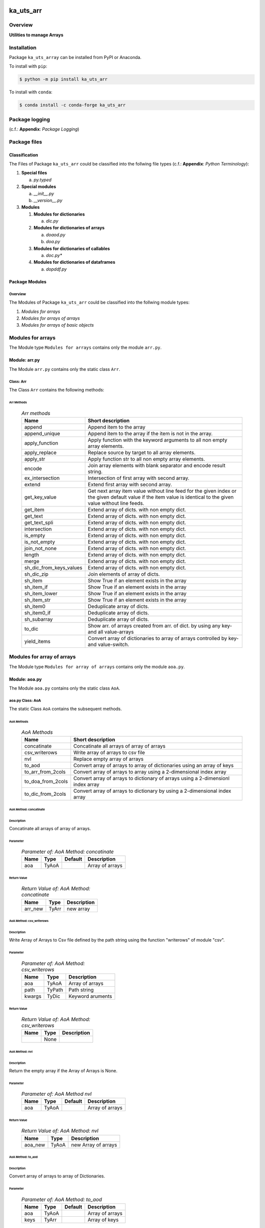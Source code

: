 ##########
ka_uts_arr
##########

********
Overview
********

.. start short_desc

**Utilities to manage Arrays**

.. end short_desc

************
Installation
************

.. start installation

Package ``ka_uts_array`` can be installed from PyPI or Anaconda.

To install with ``pip``:

.. code-block:: shell

	$ python -m pip install ka_uts_arr

To install with ``conda``:

.. code-block:: shell

	$ conda install -c conda-forge ka_uts_arr

.. end installation

***************
Package logging
***************

(c.f.: **Appendix**: `Package Logging`)

*************
Package files
*************

Classification
==============

The Files of Package ``ka_uts_arr`` could be classified into the follwing file types
(c.f.: **Appendix**: `Python Terminology`):

#. **Special files**

   a. *py.typed*

#. **Special modules**

   a. *__init__.py* 
   #. *__version__.py*

#. **Modules**

   #. **Modules for dictionaries**

      a. *dic.py*

   #. **Modules for dictionaries of arrays**

      a. *doaod.py*
      #. *doa.py*

   #. **Modules for dictionaries of callables**

      a. *doc.py**

   #. **Modules for dictionaries of dataframes**

      a. *dopddf.py*


Package Modules
===============

Overview
--------

The Modules of Package ``ka_uts_arr`` could be classified into the follwing module types:

#. *Modules for arrays*
#. *Modules for arrays of arrays*
#. *Modules for arrays of basic objects*

******************
Modules for arrays
******************

The Module type ``Modules for arrays`` contains only the module ``arr.py``.


Module: arr.py
==============

The Module ``arr.py`` contains only the static class ``Arr``.

Class: Arr
----------

The Class ``Arr`` contains the following methods:

Arr Methods
^^^^^^^^^^^

  .. Arr-methods-label:
  .. table:: *Arr methods*

   +-----------------------+---------------------------------------------------+
   |Name                   |Short description                                  |
   +=======================+===================================================+
   |append                 |Append item to the array                           |
   +-----------------------+---------------------------------------------------+
   |append_unique          |Append item to the array if the item is not in the |
   |                       |array.                                             |
   +-----------------------+---------------------------------------------------+
   |apply_function         |Apply function with the keyword arguments to all   |
   |                       |non empty array elements.                          |
   +-----------------------+---------------------------------------------------+
   |apply_replace          |Replace source by target to all array elements.    |
   +-----------------------+---------------------------------------------------+
   |apply_str              |Apply function str to all non empty array elements.|
   +-----------------------+---------------------------------------------------+
   |encode                 |Join array elements with blank separator and encode|
   |                       |result string.                                     |
   +-----------------------+---------------------------------------------------+
   |ex_intersection        |Intersection of first array with second array.     |
   +-----------------------+---------------------------------------------------+
   |extend                 |Extend first array with second array.              |
   +-----------------------+---------------------------------------------------+
   |get_key_value          |Get next array item value without line feed for the|
   |                       |given index or the given default value if the item |
   |                       |value is identical to the given value without line |
   |                       |feeds.                                             |
   +-----------------------+---------------------------------------------------+
   |get_item               |Extend array of dicts. with non empty dict.        |
   +-----------------------+---------------------------------------------------+
   |get_text               |Extend array of dicts. with non empty dict.        |
   +-----------------------+---------------------------------------------------+
   |get_text_spli          |Extend array of dicts. with non empty dict.        |
   +-----------------------+---------------------------------------------------+
   |intersection           |Extend array of dicts. with non empty dict.        |
   +-----------------------+---------------------------------------------------+
   |is_empty               |Extend array of dicts. with non empty dict.        |
   +-----------------------+---------------------------------------------------+
   |is_not_empty           |Extend array of dicts. with non empty dict.        |
   +-----------------------+---------------------------------------------------+
   |join_not_none          |Extend array of dicts. with non empty dict.        |
   +-----------------------+---------------------------------------------------+
   |length                 |Extend array of dicts. with non empty dict.        |
   +-----------------------+---------------------------------------------------+
   |merge                  |Extend array of dicts. with non empty dict.        |
   +-----------------------+---------------------------------------------------+
   |sh_dic_from_keys_values|Extend array of dicts. with non empty dict.        |
   +-----------------------+---------------------------------------------------+
   |sh_dic_zip             |Join elements of array of dicts.                   |
   +-----------------------+---------------------------------------------------+
   |sh_item                |Show True if an element exists in the array        |
   +-----------------------+---------------------------------------------------+
   |sh_item_if             |Show True if an element exists in the array        |
   +-----------------------+---------------------------------------------------+
   |sh_item_lower          |Show True if an element exists in the array        |
   +-----------------------+---------------------------------------------------+
   |sh_item_str            |Show True if an element exists in the array        |
   +-----------------------+---------------------------------------------------+
   |sh_item0               |Deduplicate array of dicts.                        |
   +-----------------------+---------------------------------------------------+
   |sh_item0_if            |Deduplicate array of dicts.                        |
   +-----------------------+---------------------------------------------------+
   |sh_subarray            |Deduplicate array of dicts.                        |
   +-----------------------+---------------------------------------------------+
   |to_dic                 |Show arr. of arrays created from arr. of dict.     |
   |                       |by using any key- and all value-arrays             |
   +-----------------------+---------------------------------------------------+
   |yield_items            |Convert array of dictionaries to array of          |
   |                       |arrays controlled by key- and value-switch.        |
   +-----------------------+---------------------------------------------------+

***************************
Modules for array of arrays
***************************

The Module type ``Modules for array of arrays`` contains only the module ``aoa.py``.

Module: aoa.py
==============

The Module ``aoa.py`` contains only the static class ``AoA``.

aoa.py Class: AoA
------------------

The static Class ``AoA`` contains the subsequent methods.

AoA Methods
^^^^^^^^^^^

  .. AoA-Methods-label:
  .. table:: *AoA Methods*

   +-----------------+-----------------------------------------+
   |Name             |Short description                        |
   +=================+=========================================+
   |concatinate      |Concatinate all arrays of array of arrays|
   +-----------------+-----------------------------------------+
   |csv_writerows    |Write array of arrays to csv file        |
   +-----------------+-----------------------------------------+
   |nvl              |Replace empty array of arrays            |
   +-----------------+-----------------------------------------+
   |to_aod           |Convert array of arrays to array of      |
   |                 |dictionaries using an array of keys      |
   +-----------------+-----------------------------------------+
   |to_arr_from_2cols|Convert array of arrays to array using   |
   |                 |a 2-dimensional index array              |
   +-----------------+-----------------------------------------+
   |to_doa_from_2cols|Convert array of arrays to dictionary of |
   |                 |arrays using a 2-dimensionl index array  |
   +-----------------+-----------------------------------------+
   |to_dic_from_2cols|Convert array of arrays to dictionary by |
   |                 |using a 2-dimensional index array        |
   +-----------------+-----------------------------------------+

AoA Method: concatinate
^^^^^^^^^^^^^^^^^^^^^^^

Description
"""""""""""

Concatinate all arrays of array of arrays.

Parameter
"""""""""

  .. Parameter-of-AoA-Method-concatinate-label:
  .. table:: *Parameter of: AoA Method: concatinate*

   +-------+-----+-------+---------------+
   |Name   |Type |Default|Description    |
   +=======+=====+=======+===============+
   |aoa    |TyAoA|       |Array of arrays|
   +-------+-----+-------+---------------+

Return Value
""""""""""""

  .. Return-Value-of-AoA-Method-concatinate-label:
  .. table:: *Return Value of: AoA Method: concatinate*

   +-------+-----+-----------+
   |Name   |Type |Description|
   +=======+=====+===========+
   |arr_new|TyArr|new array  |
   +-------+-----+-----------+

AoA Method: csv_writerows
^^^^^^^^^^^^^^^^^^^^^^^^^

Description
"""""""""""

Write Array of Arrays to Csv file defined by the path string 
using the function "writerows" of module "csv".

Parameter
"""""""""

  .. Parameter-of-AoA-Method-csv_writerows-label:
  .. table:: *Parameter of: AoA Method: csv_writerows*

   +------+------+----------------+
   |Name  |Type  |Description     |
   +======+======+================+
   |aoa   |TyAoA |Array of arrays |
   +------+------+----------------+
   |path  |TyPath|Path string     |
   +------+------+----------------+
   |kwargs|TyDic |Keyword aruments|
   +------+------+----------------+

Return Value
""""""""""""

  .. Return-Value-of-AoA-Method-AoA-writerows-label:
  .. table:: *Return Value of: AoA Method: csv_writerows*

   +------+------+----------------+
   |Name  |Type  |Description     |
   +======+======+================+
   |      |None  |                |
   +------+------+----------------+

AoA Method: nvl
^^^^^^^^^^^^^^^

Description
"""""""""""

Return the empty array if the Array of Arrays is None.

Parameter
"""""""""

  .. Parameter-of-AoA-Method-nvl-label:
  .. table:: *Parameter of: AoA Method nvl*

   +-------+-----+-------+-------------------+
   |Name   |Type |Default|Description        |
   +=======+=====+=======+===================+
   |aoa    |TyAoA|       |Array of arrays    |
   +-------+-----+-------+-------------------+

Return Value
""""""""""""

  .. Return-Value-of-AoA-method-AoA.nvl-label:
  .. table:: *Return Value of: AoA Method: nvl*

   +-------+-----+-------------------+
   |Name   |Type |Description        |
   +=======+=====+===================+
   |aoa_new|TyAoA|new Array of arrays|
   +-------+-----+-------------------+

AoA Method: to_aod
^^^^^^^^^^^^^^^^^^

Description
"""""""""""

Convert array of arrays to array of Dictionaries.

Parameter
"""""""""

  .. Parameter-of-AoA-Method-to_aod-label:
  .. table:: *Parameter of: AoA Method: to_aod*

   +----+-----+-------+---------------+
   |Name|Type |Default|Description    |
   +====+=====+=======+===============+
   |aoa |TyAoA|       |Array of arrays|
   +----+-----+-------+---------------+
   |keys|TyArr|       |Array of keys  |
   +----+-----+-------+---------------+

Return Value
""""""""""""

  .. Return-Value-of-AoA-Method-to_aod-label:
  .. table:: *Return Value of: AoA Method: to_aod*

   +----+-----+---------------------+
   |Name|Type |Description          |
   +====+=====+=====================+
   |aod |TyAoD|array of dictionaries|
   +----+-----+---------------------+

AoA Method: to_arr_from_2cols
^^^^^^^^^^^^^^^^^^^^^^^^^^^^^

Description
"""""""""""

Convert Array of Arrays to unique array with distinct elements by
selecting 2 columns of each Array as elements of the new array using a
2-dimensional index-array.

Parameter
"""""""""

  .. Parameter-of-AoA-Method-to_arr_from_2cols-label:
  .. table:: *Parameter of: AoA Method: to_arr_from_2cols*

   +----+-----+-------+----------------+
   |Name|Type |Default|Description     |
   +====+=====+=======+================+
   |aoa |TyAoA|       |Array of arrays |
   +----+-----+-------+----------------+
   |a_ix|TyAoI|       |Array of integer|
   +----+-----+-------+----------------+

Return Value
""""""""""""

  .. Return-Value-of-AoA-Method-to_arr_from_2cols-label:
  .. table:: *Return Value of: AoA Method: to_arr_from_2cols*

   +----+-----+-------------------+
   |Name|Type |Description        |
   +====+=====+===================+
   |arr |TyArr|Array              |
   +----+-----+-------------------+

AoA Method: to_doa_from_2cols
^^^^^^^^^^^^^^^^^^^^^^^^^^^^^

Description
"""""""""""

Convert array of arrays to dictionary of unique arrays (array with distinct elements)

#. Select 2 columns of each array as key-, value-candidates of the new dictionary
   using a 2-dimensional index-array. 

#. If the new key exists then 
   the new value extends the key value as unique array, 
   
# otherwise
   the new value is assigned as unique array to the key.

Parameter
"""""""""

  .. Parameter-of-AoA-Method-to_doa_from_2cols-label:
  .. table:: *Parameter of: AoA Method: to_doa_from_2cols*

   +----+-----+-------+----------------+
   |Name|Type |Default|Description     |
   +====+=====+=======+================+
   |aoa |TyAoA|       |Array of arrays |
   +----+-----+-------+----------------+
   |a_ix|TyAoI|       |Array of integer|
   +----+-----+-------+----------------+

Return Value
""""""""""""

  .. Return-Value-of-AoA-Method-to_doa_from_2cols-label:
  .. table:: *Return Value of: AoA Method: to_doa_from_2cols*

   +----+-----+-------------------+
   |Name|Type |Description        |
   +====+=====+===================+
   |doa |TyDoA|Dictionry of arrays|
   +----+-----+-------------------+

AoA Method: to_dic_from_2cols
^^^^^^^^^^^^^^^^^^^^^^^^^^^^^

Description
"""""""""""

Convert array of arrays to dictionary by selecting 2 columns of each array as
key-, value-candidates of the new dictionary if the key is not none using a
2-dimensional index-array.

Parameter
"""""""""

  .. Parameter-of-AoA-Method-to_dic_from_2cols-label:
  .. table:: *Parameter of: AoA Method: to_dic_from_2cols*

   +----+-----+-------+----------------+
   |Name|Type |Default|Description     |
   +====+=====+=======+================+
   |aoa |TyAoA|       |Array of arrays |
   +----+-----+-------+----------------+
   |a_ix|TyAoI|       |Array of integer|
   +----+-----+-------+----------------+

Return Value
""""""""""""

  .. Return-Value-of-AoA-Method-to_dic_from_2cols-label:
  .. table:: *Return Value of: AoA Method: to_dic_from_2col**

   +----+-----+-----------+
   |Name|Type |Description|
   +====+=====+===========+
   |dic |TyDic|Dictionary |
   +----+-----+-----------+

****************************
Modules for array of objects
****************************

  .. Modules-for-array-of-dictionaries-label:
  .. table:: **Modules-for-array-of-dictionaries**

   +------+----------------+
   |Name  |Description     |
   +======+================+
   |aoo.py|Array of objects|
   +------+----------------+

Module: aoo.py
==============

The Module ``aoo.py`` contains the single static class ``AoO``;

aoo.py Class: AoO
-----------------

Methods
^^^^^^^

  .. AoO-Methods-label:
  .. table:: *AoO Methods*

   +---------+------------------------+
   |Name     |short Description       |
   +=========+========================+
   |to_unique|Concatinate array arrays|
   +---------+------------------------+

AoO Method: to_unique
^^^^^^^^^^^^^^^^^^^^^
   
Deduplicate array of objects

Parameter
"""""""""

  .. Parameter-of-AoO-Method-to_unique-label:
  .. table:: *Parameter of: AoO Method: to_unique*

   +----+-----+----------------+
   |Name|Type |Description     |
   +====+=====+================+
   |aoo |TyAoO|Array of objects|
   +----+-----+----------------+
   
Return Value
""""""""""""

  .. Return-Value-of-AoO-Method-to_unique-label:
  .. table:: *Return Value of: AoO Method: to_unique*

   +-------+-----+--------------------+
   |Name   |Type |Description         |
   +=======+=====+====================+
   |aoo_new|TyAoO|New array of objects|
   +-------+-----+--------------------+
   
**************
Module: aos.py
**************

Classes
=======

The Module ``aos.py`` contains the single static class ``AoS``;

Class: AoS
----------

AoS Methods
^^^^^^^^^^^

  .. AoS-Methods-label:
  .. table:: *AoS Methods*

   +-------------------------+------------------------------------------+
   |Name                     |short Description                         |
   +=========================+==========================================+
   |nvl                      |Replace empty array of strings            |
   +-------------------------+------------------------------------------+
   |sh_a_date                |Convert array of strings to array of dates|
   +-------------------------+------------------------------------------+
   |to_lower                 |Convert array of strings to array of      |
   |                         |lowered strings.                          |
   +-------------------------+------------------------------------------+
   |to_unique                |Deduplicate array of arrays               |
   +-------------------------+------------------------------------------+
   |to_unique_lower          |Convert array of strings to deduplicted   |
   |                         |array of lowered strings.                 |
   +-------------------------+------------------------------------------+
   |to_unique_lower_invariant|Convert array of arrays to array of arrays|
   +-------------------------+------------------------------------------+

Method: AoS.to_unique
^^^^^^^^^^^^^^^^^^^^^
   
Parameter
"""""""""

  .. Parameter-of-AoS-method-to_unique-label:
  .. table:: *Parameter of: AoS Method: to_unique*

   +----+-----+-------+----------------+
   |Name|Type |Default|Description     |
   +====+=====+=======+================+
   |aoo |TyAoO|       |array of objects|
   +----+-----+-------+----------------+

Return Value
""""""""""""

  .. Return Value-of-AoS-Method-to_unique-label:
  .. table:: *Return Value of: AoS Method: to_unique*

   +-------+-----+--------------------+
   |Name   |Type |Description         |
   +=======+=====+====================+
   |aoo_new|TyAoO|new array of objects|
   +-------+-----+--------------------+

########
Appendix
########

***************
Package Logging
***************

Description
===========

The Standard or user specifig logging is carried out by the log.py module of the logging
package **ka_uts_log** using the standard- or user-configuration files in the logging
package configuration directory:

* **<logging package directory>/cfg/ka_std_log.yml**,
* **<logging package directory>/cfg/ka_usr_log.yml**.

The Logging configuration of the logging package could be overriden by yaml files with the
same names in the application package- or application data-configuration directories:

* **<application package directory>/cfg**
* **<application data directory>/cfg**.

Log message types
=================

Logging defines log file path names for the following log message types: .

#. *debug*
#. *info*
#. *warning*
#. *error*
#. *critical*

Log types and Log directories
-----------------------------

Single or multiple Application log directories can be used for each message type:

  .. Log-types-and-Log-directories-label:
  .. table:: *Log types and directoriesg*

   +--------------+---------------+
   |Log type      |Log directory  |
   +--------+-----+--------+------+
   |long    |short|multiple|single|
   +========+=====+========+======+
   |debug   |dbqs |dbqs    |logs  |
   +--------+-----+--------+------+
   |info    |infs |infs    |logs  |
   +--------+-----+--------+------+
   |warning |wrns |wrns    |logs  |
   +--------+-----+--------+------+
   |error   |errs |errs    |logs  |
   +--------+-----+--------+------+
   |critical|crts |crts    |logs  |
   +--------+-----+--------+------+

Application parameter for logging
---------------------------------

  .. Application-parameter-used-in-log-naming-label:
  .. table:: *Application parameter used in log naming*

   +-----------------+---------------------------+------+------------+
   |Name             |Decription                 |Values|Example     |
   +=================+===========================+======+============+
   |dir_dat          |Application data directory |      |/otev/data  |
   +-----------------+---------------------------+------+------------+
   |tenant           |Application tenant name    |      |UMH         |
   +-----------------+---------------------------+------+------------+
   |package          |Application package name   |      |otev_xls_srr|
   +-----------------+---------------------------+------+------------+
   |cmd              |Application command        |      |evupreg     |
   +-----------------+---------------------------+------+------------+
   |pid              |Process ID                 |      |681025      |
   +-----------------+---------------------------+------+------------+
   |log_ts_type      |Timestamp type used in     |ts,   |ts          |
   |                 |logging files|ts, dt       |dt'   |            |
   +-----------------+---------------------------+------+------------+
   |log_sw_single_dir|Enable single log directory|True, |True        |
   |                 |or multiple log directories|False |            |
   +-----------------+---------------------------+------+------------+

Log files naming
----------------

Naming Conventions
^^^^^^^^^^^^^^^^^^

  .. Naming-conventions-for-logging-file-paths-label:
  .. table:: *Naming conventions for logging file paths*

   +--------+-------------------------------------------------------+-------------------------+
   |Type    |Directory                                              |File                     |
   +========+=======================================================+=========================+
   |debug   |/<dir_dat>/<tenant>/RUN/<package>/<cmd>/<Log directory>|<Log type>_<ts>_<pid>.log|
   +--------+-------------------------------------------------------+-------------------------+
   |info    |/<dir_dat>/<tenant>/RUN/<package>/<cmd>/<Log directory>|<Log type>_<ts>_<pid>.log|
   +--------+-------------------------------------------------------+-------------------------+
   |warning |/<dir_dat>/<tenant>/RUN/<package>/<cmd>/<Log directory>|<Log type>_<ts>_<pid>.log|
   +--------+-------------------------------------------------------+-------------------------+
   |error   |/<dir_dat>/<tenant>/RUN/<package>/<cmd>/<Log directory>|<Log type>_<ts>_<pid>.log|
   +--------+-------------------------------------------------------+-------------------------+
   |critical|/<dir_dat>/<tenant>/RUN/<package>/<cmd>/<Log directory>|<Log type>_<ts>_<pid>.log|
   +--------+-------------------------------------------------------+-------------------------+

Naming Examples
^^^^^^^^^^^^^^^

  .. Naming-examples-for-logging-file-paths-label:
  .. table:: *Naming examples for logging file paths*

   +--------+--------------------------------------------+------------------------+
   |Type    |Directory                                   |File                    |
   +========+============================================+========================+
   |debug   |/data/otev/umh/RUN/otev_xls_srr/evupreg/logs|debs_1737118199_9470.log|
   +--------+--------------------------------------------+------------------------+
   |info    |/data/otev/umh/RUN/otev_xls_srr/evupreg/logs|infs_1737118199_9470.log|
   +--------+--------------------------------------------+------------------------+
   |warning |/data/otev/umh/RUN/otev_xls_srr/evupreg/logs|wrns_1737118199_9470.log|
   +--------+--------------------------------------------+------------------------+
   |error   |/data/otev/umh/RUN/otev_xls_srr/evupreg/logs|errs_1737118199_9470.log|
   +--------+--------------------------------------------+------------------------+
   |critical|/data/otev/umh/RUN/otev_xls_srr/evupreg/logs|crts_1737118199_9470.log|
   +--------+--------------------------------------------+------------------------+

******************
Python Terminology
******************

Python Packages
===============

Overview
--------

  .. Python Packages-Overview-label:
  .. table:: *Python Packages Overview*

   +---------------------+-----------------------------------------------------------------+
   |Name                 |Definition                                                       |
   +=====================+=================================================================+
   |Python package       |Python packages are directories that contains the special module |
   |                     |``__init__.py`` and other modules, packages files or directories.|
   +---------------------+-----------------------------------------------------------------+
   |Python sub-package   |Python sub-packages are python packages which are contained in   |
   |                     |another pyhon package.                                           |
   +---------------------+-----------------------------------------------------------------+
   |Python package       |directory contained in a python package.                         |
   |sub-directory        |                                                                 |
   +---------------------+-----------------------------------------------------------------+
   |Python package       |Python package sub-directories with a special meaning like data  |
   |special sub-directory|or cfg                                                           |
   +---------------------+-----------------------------------------------------------------+


Examples
--------

  .. Python-Package-sub-directory-Examples-label:
  .. table:: *Python Package sub-directory-Examples*

   +-------+------------------------------------------+
   |Name   |Description                               |
   +=======+==========================================+
   |bin    |Directory for package scripts.            |
   +-------+------------------------------------------+
   |cfg    |Directory for package configuration files.|
   +-------+------------------------------------------+
   |data   |Directory for package data files.         |
   +-------+------------------------------------------+
   |service|Directory for systemd service scripts.    |
   +-------+------------------------------------------+

Python package files
====================

Overview
--------

  .. Python-package-files-overview-label:
  .. table:: *Python package overview files*

   +--------------+---------------------------------------------------------+
   |Name          |Definition                                               |
   +==============+==========+==============================================+
   |Python        |Files within a python package.                           |
   |package files |                                                         |
   +--------------+---------------------------------------------------------+
   |Special python|Package files which are not modules and used as python   |
   |package files |and used as python marker files like ``__init__.py``.    |
   +--------------+---------------------------------------------------------+
   |Python package|Files with suffix ``.py``; they could be empty or contain|
   |module        |python code; other modules can be imported into a module.|
   +--------------+---------------------------------------------------------+
   |Special python|Modules like ``__init__.py`` or ``main.py`` with special |
   |package module|names and functionality.                                 |
   +--------------+---------------------------------------------------------+

Examples
--------

  .. Python-package-files-examples-label:
  .. table:: *Python package examples files*

   +--------------+-----------+-----------------------------------------------------------------+
   |Name          |Type       |Description                                                      |
   +==============+===========+=================================================================+
   |py.typed      |Type       |The ``py.typed`` file is a marker file used in Python packages to|
   |              |checking   |indicate that the package supports type checking. This is a part |
   |              |marker     |of the PEP 561 standard, which provides a standardized way to    |
   |              |file       |package and distribute type information in Python.               |
   +--------------+-----------+-----------------------------------------------------------------+
   |__init__.py   |Package    |The dunder (double underscore) module ``__init__.py`` is used to |
   |              |directory  |execute initialisation code or mark the directory it contains as |
   |              |marker     |a package. The Module enforces explicit imports and thus clear   |
   |              |file       |namespace use and call them with the dot notation.               |
   +--------------+-----------+-----------------------------------------------------------------+
   |__main__.py   |entry point|The dunder module ``__main__.py`` serves as an entry point for   |
   |              |for the    |the package. The module is executed when the package is called   |
   |              |package    |by the interpreter with the command **python -m <package name>**.|
   +--------------+-----------+-----------------------------------------------------------------+
   |__version__.py|Version    |The dunder module ``__version__.py`` consist of assignment       |
   |              |file       |statements used in Versioning.                                   |
   +--------------+-----------+-----------------------------------------------------------------+

Python methods
==============

Overview
--------

  .. Python-methods-overview-label:
  .. table:: *Python methods overview*

   +---------------------+--------------------------------------------------------+
   |Name                 |Description                                             |
   +=====================+========================================================+
   |Python method        |Python functions defined in python modules.             |
   +---------------------+--------------------------------------------------------+
   |Special python method|Python functions with special names and functionalities.|
   +---------------------+--------------------------------------------------------+
   |Python class         |Classes defined in python modules.                      |
   +---------------------+--------------------------------------------------------+
   |Python class method  |Python methods defined in python classes                |
   +---------------------+--------------------------------------------------------+

Examples
--------

  .. Python-methods-examples-label:
  .. table:: *Python methods examples*

   +--------+------------+----------------------------------------------------------+
   |Name    |Type        |Description                                               |
   +========+============+==========================================================+
   |__init__|class object|The special method ``__init__`` is called when an instance|
   |        |constructor |(object) of a class is created; instance attributes can be|
   |        |method      |defined and initalized in the method.                     |
   +--------+------------+----------------------------------------------------------+

#################
Table of Contents
#################

.. contents:: **Table of Content**
